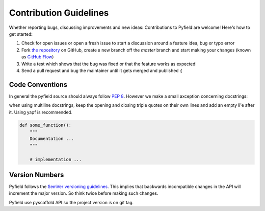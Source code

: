 Contribution Guidelines
#######################

Whether reporting bugs, discussing improvements and new ideas: Contributions to
Pyfield are welcome! Here's how to get started:

1. Check for open issues or open a fresh issue to start a discussion around a
   feature idea, bug or typo error
2. Fork `the repository <https://githuv.com/Ublimjo/pyfield/>`_ on GitHub,
   create a new branch off the `master` branch and start making your changes
   (known as 
   `GitHub Flow <https://guides.github.com/introduction/flow/index.html>`_)
3. Write a test which shows that the bug was fixed or that the feature works as
   expected
4. Send a pull request and bug the maintainer until it gets merged and published :)


Code Conventions
****************

In general the pyfield source should always follow
`PEP 8 <http://legacy.python.org/dev/peps/pep-0008/>`_. However we make a small
axception concerning docstrings:

when using multiline docstrings, keep the opening and closing triple quotes on
their own lines and add an empty li'e after it. Using yapf is recommended.

.. code-block:: python

    def some_function():
        """
        Documentation ...
        """

        # implementation ...


Version Numbers
***************

Pyfield follows the `SemVer versioning guidelines <http://semver.org/>`_.
This implies that backwards incompatible changes in the API will increment
the major version. So think twice before making such changes.

Pyfield use pyscaffold API so the project version is on git tag.
